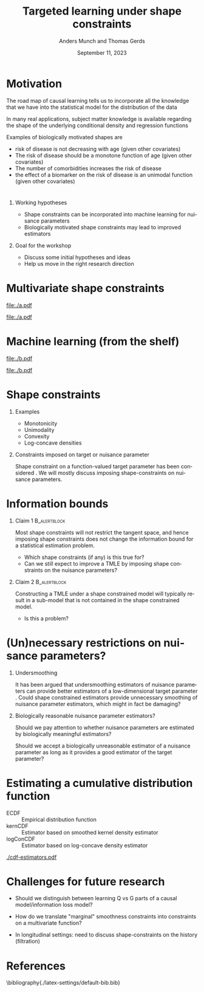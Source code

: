 * Motivation

The road map of causal learning tells us to incorporate all the knowledge that we have
  into the statistical model for the distribution of the data
\vfill

In many real applications, subject matter knowledge is available
  regarding the shape of the underlying conditional density and
  regression functions
\vfill

Examples of biologically motivated shapes are
  - risk of disease is not decreasing with age (given other covariates)
  - The risk of disease should be a monotone function of age (given other covariates)
  - The number of comorbidities increases the risk of disease
  - the effect of a biomarker on the risk of disease is an unimodal function (given other covariates)

* 

** Working hypotheses
- Shape constraints can be incorporated into machine learning for nuisance parameters
- Biologically motivated shape constraints 
  may lead to improved estimators

\vspace{4em}
 
** Goal for the workshop
- Discuss some initial hypotheses and ideas
- Help us move in the right research direction
  
* Multivariate shape constraints

#+BEGIN_SRC R :results file graphics :file ./a.pdf :exports none :session *R* :cache yes
library(data.table)
library(ggplot2)
setwd("~/research/SuperVision/Anders/presentations/jici-workshop-september-2023/")
dgm <- function(Age, Parasites) expit(-3.5-.3*Age+.85*Parasites+0.35*Age*Parasites)
simulateMalariaData <- function(N){
  expit <- function(x){exp(x)/(1+exp(x))}
  Age <- runif(N,.5,15)
  Parasites <- rnorm(N,mean=3.5-0.03*Age)
  Fever <- rbinom(N,1,dgm(Age,Parasites))
  data.table(Fever,Age,Parasites)
}
grid <- expand.grid(Age = seq(0.5, 15, length.out = 50),Parasites = seq(0, 7, length.out = 50))
setDT(grid)
grid[,ps:=dgm(Age, Parasites)]
ggplot(grid, aes(x = Age, y = Parasites, fill = ps)) + 
  theme_bw() +
  theme(text = element_text(size=17),
        axis.text.x = element_text(angle=0, hjust=1))+
  geom_tile() +
  theme(legend.position="bottom")+
  scale_fill_gradientn(limits = c(0, 1), colors = c("blue", "green", "red")) + 
  xlab("Age") + 
  ylab("Biomarker") + 
  ggtitle("The data-generating regression function") +
  labs(fill = "Probability")
#+END_SRC

#+RESULTS[(2023-09-07 12:25:10) 0717d7b031fbba39e3af1f48c3d40a054e8a2978]:
[[file:./a.pdf]]

#+name: fig:1
#+ATTR_LATEX: :width 0.7\textwidth
#+CAPTION:
[[file:./a.pdf]]

* Machine learning (from the shelf)


#+BEGIN_SRC R :results file graphics :file ./b.pdf :exports none :session *R* :cache yes
setwd("~/research/SuperVision/Anders/presentations/jici-workshop-september-2023/")
library(data.table)
library(ggplot2)
library(randomForestSRC)
set.seed(13)
dgm <- function(Age, Parasites) expit(-3.5-.3*Age+.85*Parasites+0.35*Age*Parasites)
simulateMalariaData <- function(N){
  expit <- function(x){exp(x)/(1+exp(x))}
  Age <- runif(N,.5,15)
  Parasites <- rnorm(N,mean=3.5-0.03*Age)
  Fever <- rbinom(N,1,dgm(Age,Parasites))
  data.table(Fever=factor(Fever),Age,Parasites)
}
d=simulateMalariaData(471)
fit=rfsrc(Fever~Age+Parasites,data=d)
grid[,rf:=predictRisk(fit,newdata=grid)]
ggplot(grid, aes(x = Age, y = Parasites, fill = rf)) + 
  theme_bw() +
  theme(text = element_text(size=20),
        axis.text.x = element_text(angle=0, hjust=1))+
  theme(legend.position="bottom")+
  geom_tile() +
  scale_fill_gradientn(limits = c(0, 1), colors = c("blue", "green", "red")) + 
  xlab("Age") + 
  ylab("Biomarker") + 
  ggtitle("Random forest fit without tuning") +
  labs(fill = "Probability")
#+END_SRC

#+RESULTS[(2023-09-07 12:25:49) b57d674237fb5d7fabc89f797c056f1eb607415c]:
[[file:./b.pdf]]

#+name: fig:1
#+ATTR_LATEX: :width 0.7\textwidth
#+CAPTION:
[[file:./b.pdf]]
* Shape constraints
** Examples
- Monotonicity
- Unimodality
- Convexity
- Log-concave densities

** Constraints imposed on target or nuisance parameter

Shape constraint on a function-valued target parameter has been
considered
\citep[e.g.,][]{groeneboom2014nonparametric,westling2020unified,wu2022nonparametric}. We
will mostly discuss imposing shape-constraints on nuisance parameters.

* Information bounds
** Claim 1                                                     :B_alertblock:
:PROPERTIES:
:BEAMER_env: alertblock
:END:
Most shape constraints will not restrict the tangent space, and hence imposing
shape constraints does not change the information bound for a statistical
estimation problem.

- Which shape constraints (if any) is this true for?
- Can we still expect to improve a TMLE by imposing shape constraints on the
  nuisance parameters?

\pause

** Claim 2                                                     :B_alertblock:
:PROPERTIES:
:BEAMER_env: alertblock
:END:
Constructing a TMLE under a shape constrained model will typically result in a
sub-model that is not contained in the shape constrained model.

- Is this a problem?

* (Un)necessary restrictions on nuisance parameters?

** Undersmoothing
It has been argued that undersmoothing estimators of nuisance parameters can
provide better estimators of a low-dimensional target parameter
\citep[e.g.,][]{goldstein1996efficient,hjort2001note,van2022efficient}. Could
shape constrained estimators provide unnecessary smoothing of nuisance parameter
estimators, which might in fact be damaging? \pause

** Biologically reasonable nuisance parameter estimators?
Should we pay attention to whether nuisance parameters are estimated by
biologically meaningful estimators?

\hfill

Should we accept a biologically unreasonable estimator of a nuisance parameter
as long as it provides a good estimator of the target parameter?


* Estimating a cumulative distribution function
\small

- \color{red}ECDF :: Empirical distribution function
- \color{orange}kernCDF :: Estimator based on smoothed kernel density estimator
- \color{blue}logConCDF :: Estimator based on log-concave density estimator
  \citep{dumbgen2009maximum,Rufibach_Duembgen_2023}

#+ATTR_LATEX: :width 1\textwidth :center
[[./cdf-estimators.pdf]]


* Challenges for future research

- Should we distinguish between learning Q vs G parts of a causal
  model/information loss model?

- How do we translate "marginal" smoothness constraints into 
  constraints on a multivariate function?
  
- In longitudinal settings: need to discuss shape-constraints on the
  history (filtration)


* References
:PROPERTIES:
:UNNUMBERED: t
:END:
\footnotesize \bibliography{./latex-settings/default-bib.bib}

* R and figures                                                    :noexport:
Remember to exceture (C-c C-c) the following line:
#+PROPERTY: header-args:R :async :results output verbatim  :exports results  :session *R* :cache yes

** Simulate
#+BEGIN_SRC R
  try(setwd("~/Documents/presentations/JICI-shape-constr-ws/"))
  library(logcondens)
  library(data.table)
  library(parallel)
  library(ggplot2)
  library(gridExtra)

  ## Get some test data
  x <- rgamma(1000, 2, 1)

  ## Fitter
  dens_est <- function(data, points = 1:4){
      ## Emp. CDF
      e_cdf = sapply(points, function(pp) mean(data <= pp))
      ## Kernel-based (Gaussian)
      auto_bw = density(data)$bw
      kern_cdf = sapply(points, function(pp) mean(pnorm((pp-data)/auto_bw)))
      ## log-concave based
      log_con_fit = logConDens(data, smoothed = FALSE)
      log_con_cdf = as.numeric(evaluateLogConDens(points, log_con_fit)[, "CDF"])
      est_list = list(ECDF = e_cdf, kernCDF = kern_cdf, logConCDF = log_con_cdf)
      out = do.call(rbind, lapply(seq_along(est_list), function(ii){
	  data.table(type = names(est_list)[ii],
		     point = points,
		     estimate = est_list[[ii]])
      }))
      ## out = data.table(type = c("ECDF", "kernCDF", "logConCDF"),
      ##                  estimate = c(e_cdf, kern_cdf, log_con_cdf))
      return(out[])    
  }

  sim_est <- function(ns, simulator, nsim = 200, points = 1:4,ncores = 6){
      out = do.call(rbind, mclapply(X = 1:nsim, mc.cores = ncores, FUN = function(mm){
	  sim0 = do.call(rbind, lapply(ns, function(nn){
	      dat0 = simulator(n = nn)
	      set0 = dens_est(data = dat0, points = points)
	      set0[, n := nn]
	  }))
	  sim0[, sim_id := mm]
	  return(sim0)
      }))
      return(out)
  }

  sim1 <- sim_est(ns = round(10^(seq(log10(100), log10(2000), length.out = 4))),
		  nsim = 1000,
		  points=2:3,
		  simulator = function(n) rgamma(n, 2,1))

  true_vals <- data.table(point = 2:3)
  true_vals[, target := pgamma(point, 2,1)]

  sim1_scaled <- merge(sim1, true_vals, by = "point", all.x = TRUE)
  sim1_scaled[, stand_est := (estimate-target)*sqrt(n)]

    mse1 <- sim1_scaled[, .(bias = mean(estimate-target),
			  abs_bias = abs(mean(estimate-target)),
			  sd = sd(estimate),
			  MSE = mean((estimate-target)^2)),
		      .(type, point, n)]

#+END_SRC

#+RESULTS[(2023-09-08 09:00:14) 6e21a975093932b5a19fc25f33bedcd530a37572]:
#+begin_example
   point    target
1:     2 0.5939942
2:     3 0.8008517
       point      type  estimate    n sim_id    target   stand_est
    1:     2      ECDF 0.6400000  100      1 0.5939942  0.46005850
    2:     2   kernCDF 0.6170187  100      1 0.5939942  0.23024555
    3:     2 logConCDF 0.5995028  100      1 0.5939942  0.05508646
    4:     2      ECDF 0.5977860  271      1 0.5939942  0.06242136
    5:     2   kernCDF 0.5792081  271      1 0.5939942 -0.24340915
   ---                                                            
23996:     3   kernCDF 0.7879053  737   1000 0.8008517 -0.35146561
23997:     3 logConCDF 0.7934478  737   1000 0.8008517 -0.20100086
23998:     3      ECDF 0.7970000 2000   1000 0.8008517 -0.17225445
23999:     3   kernCDF 0.7962275 2000   1000 0.8008517 -0.20679967
24000:     3 logConCDF 0.8005211 2000   1000 0.8008517 -0.01478776
#+end_example

** Make figure
#+BEGIN_SRC R :results graphics file :exports results :file cdf-estimators.pdf  :width 8 :height 4
  grid.arrange(
    ggplot(mse1[point == 2], aes(x = n, y = sd^2*n, col = type)) +
    geom_line(linewidth=1) + geom_point(size=2) +
    ylab("Var * n") +
    theme_bw() +
    theme(legend.position = "top") +
    scale_color_manual(values=c("red", "orange", "blue")) + 
    scale_x_continuous(trans='log10'),
    ggplot(mse1[point == 2], aes(x = n, y = bias^2*n, col = type)) +
  geom_line(linewidth=1) + geom_point(size=2) +
  theme_bw() +
  theme(legend.position = "top") +
  scale_color_manual(values=c("red", "orange", "blue")) + 
  scale_x_continuous(trans='log10'),    
    ## ggplot(mse1[point == 2], aes(x = n, y = MSE*n, col = type)) +
    ## geom_line() + geom_point() +
    ## theme_bw() +
    ## theme(legend.position = "top") + 
    ## scale_x_continuous(trans='log10'),
    nrow = 1
  )
#+END_SRC

#+RESULTS[(2023-09-08 09:16:45) d9ca62d62d624424aee730f5648b774d63b43e42]:
[[file:cdf-estimators.pdf]]




* HEADER                                                           :noexport:
#+TITLE: Targeted learning under shape constraints
#+Author: Anders Munch and Thomas Gerds
#+Date: September 11, 2023

#+LANGUAGE:  en
#+OPTIONS:   H:1 num:t toc:nil ':t ^:t
#+startup: beamer
#+LaTeX_CLASS: beamer
#+LATEX_CLASS_OPTIONS: [smaller]
#+LaTeX_HEADER: \usepackage{natbib, dsfont, pgfpages, tikz,amssymb, amsmath,xcolor}
#+LaTeX_HEADER: \bibliographystyle{abbrvnat}
#+LaTeX_HEADER: \input{./latex-settings/standard-commands.tex}
#+BIBLIOGRAPHY: ./latex-settings/default-bib plain

# Beamer settins:
# #+LaTeX_HEADER: \usefonttheme[onlymath]{serif} 
#+LaTeX_HEADER: \setbeamertemplate{footline}[frame number]
#+LaTeX_HEADER: \beamertemplatenavigationsymbolsempty
#+LaTeX_HEADER: \usepackage{appendixnumberbeamer}
#+LaTeX_HEADER: \setbeamercolor{gray}{bg=white!90!black}
#+COLUMNS: %40ITEM %10BEAMER_env(Env) %9BEAMER_envargs(Env Args) %4BEAMER_col(Col) %10BEAMER_extra(Extra)
#+LATEX_HEADER: \setbeamertemplate{itemize items}{$\circ$}

# Check this:
# #+LaTeX_HEADER: \lstset{basicstyle=\ttfamily\small}

# For handout mode: (check order...)
# #+LATEX_CLASS_OPTIONS: [handout]
# #+LaTeX_HEADER: \pgfpagesuselayout{4 on 1}[border shrink=1mm]
# #+LaTeX_HEADER: \pgfpageslogicalpageoptions{1}{border code=\pgfusepath{stroke}}
# #+LaTeX_HEADER: \pgfpageslogicalpageoptions{2}{border code=\pgfusepath{stroke}}
# #+LaTeX_HEADER: \pgfpageslogicalpageoptions{3}{border code=\pgfusepath{stroke}}
# #+LaTeX_HEADER: \pgfpageslogicalpageoptions{4}{border code=\pgfusepath{stroke}}
